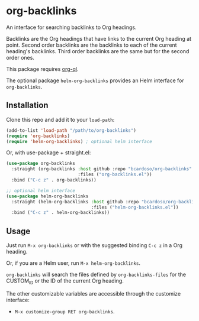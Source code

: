 #+AUTHOR: Bruno Cardoso <cardoso.bc@gmail.com>
#+DATE: 2022-03-05
#+STARTUP: indent content

* org-backlinks

An interface for searching backlinks to Org headings.

Backlinks are the Org headings that have links to the current Org heading at point. Second order backlinks are the backlinks to each of the current heading's backlinks. Third order backlinks are the same but for the second order ones.

This package requires [[https://github.com/alphapapa/org-ql][org-ql]].

The optional package =helm-org-backlinks= provides an Helm interface for =org-backlinks=.


** Installation

Clone this repo and add it to your =load-path=:

#+begin_src emacs-lisp
(add-to-list 'load-path "/path/to/org-backlinks")
(require 'org-backlinks)
(require 'helm-org-backlinks) ; optional helm interface
#+end_src

Or, with use-package + straight.el:

#+begin_src emacs-lisp
(use-package org-backlinks
  :straight (org-backlinks :host github :repo "bcardoso/org-backlinks"
                           :files ("org-backlinks.el"))
  :bind ("C-c z" . org-backlinks))

;; optional helm interface
(use-package helm-org-backlinks
  :straight (helm-org-backlinks :host github :repo "bcardoso/org-backlinks"
                                :files ("helm-org-backlinks.el"))
  :bind ("C-c z" . helm-org-backlinks))
#+end_src


** Usage

Just run =M-x org-backlinks= or with the suggested binding =C-c z= in a Org heading.

Or, if you are a Helm user, run =M-x helm-org-backlinks=.

=org-backlinks= will search the files defined by =org-backlinks-files= for the CUSTOM_ID or the ID of the current Org heading.

The other customizable variables are accessible through the customize interface:

- =M-x customize-group RET org-backlinks=.


